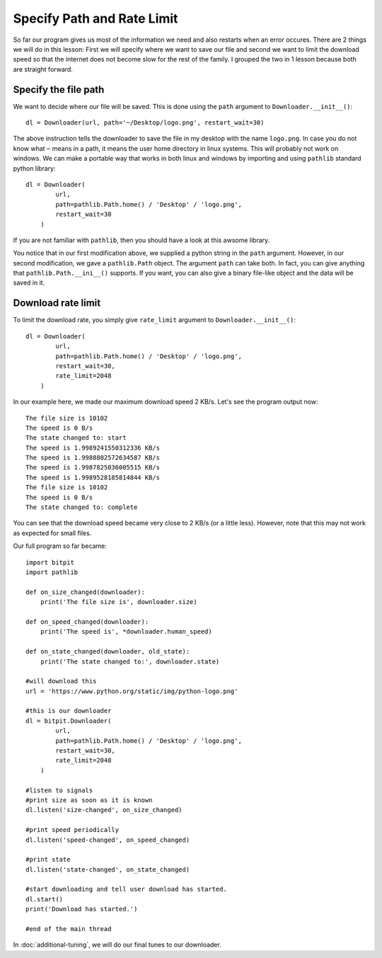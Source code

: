 ============================
Specify Path and Rate Limit
============================

So far our program gives us most of the information we need and also restarts
when an error occures. There are 2 things we will do in this lesson: First we
will specify where we want to save our file and second we want to limit the
download speed so that the internet does not become slow for the rest of the
family. I grouped the two in 1 lesson because both are straight forward.

---------------------
Specify the file path
---------------------

We want to decide where our file will be saved. This is done using the ``path``
argument to ``Downloader.__init__()``::

    dl = Downloader(url, path='~/Desktop/logo.png', restart_wait=30)

The above instruction tells the downloader to save the file in my desktop with
the name ``logo.png``. In case you do not know what ``~`` means in a path, it
means the user home directory in linux systems. This will probably not work on
windows. We can make a portable way that works in both linux and windows by
importing and using ``pathlib`` standard python library::
    
    dl = Downloader(
            url,
            path=pathlib.Path.home() / 'Desktop' / 'logo.png',
            restart_wait=30
        )

If you are not familiar with ``pathlib``, then you should have a look at this
awsome library.

You notice that in our first modification above, we supplied a python string in
the ``path`` argument. However, in our second modification, we gave a
``pathlib.Path`` object. The argument ``path`` can take both. In fact, you can
give anything that ``pathlib.Path.__ini__()`` supports. If you want, you can also
give a binary file-like object and the data will be saved in it.

-------------------
Download rate limit
-------------------

To limit the download rate, you simply give ``rate_limit`` argument to
``Downloader.__init__()``::

    dl = Downloader(
            url,
            path=pathlib.Path.home() / 'Desktop' / 'logo.png',
            restart_wait=30,
            rate_limit=2048
        )

In our example here, we made our maximum download speed 2 KB/s. Let's see the
program output now::

    The file size is 10102
    The speed is 0 B/s
    The state changed to: start
    The speed is 1.9989241550312336 KB/s
    The speed is 1.9988802572634587 KB/s
    The speed is 1.9987825036005515 KB/s
    The speed is 1.9989528185814844 KB/s
    The file size is 10102
    The speed is 0 B/s
    The state changed to: complete

You can see that the download speed became very close to 2 KB/s (or a little
less). However, note that this may not work as expected for small files.

Our full program so far became::

    import bitpit
    import pathlib
    
    def on_size_changed(downloader):
        print('The file size is', downloader.size)
    
    def on_speed_changed(downloader):
        print('The speed is', *downloader.human_speed)
    
    def on_state_changed(downloader, old_state):
        print('The state changed to:', downloader.state)
    
    #will download this
    url = 'https://www.python.org/static/img/python-logo.png'
    
    #this is our downloader
    dl = bitpit.Downloader(
            url,
            path=pathlib.Path.home() / 'Desktop' / 'logo.png',
            restart_wait=30,
            rate_limit=2048
        )
    
    #listen to signals
    #print size as soon as it is known
    dl.listen('size-changed', on_size_changed)
    
    #print speed periodically
    dl.listen('speed-changed', on_speed_changed)
    
    #print state
    dl.listen('state-changed', on_state_changed)
    
    #start downloading and tell user download has started.
    dl.start()
    print('Download has started.')
    
    #end of the main thread

In :doc:`additional-tuning`, we will do our final tunes to our downloader.

